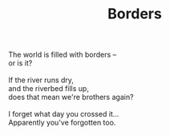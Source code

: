 :PROPERTIES:
:ID:       9DD45BDB-7AF2-4A41-B23E-B3523C737DAD
:SLUG:     borders
:END:
#+filetags: :poetry:
#+title: Borders

#+BEGIN_VERSE
The world is filled with borders --
or is it?

If the river runs dry,
and the riverbed fills up,
does that mean we're brothers again?

I forget what day you crossed it...
Apparently you've forgotten too.
#+END_VERSE
